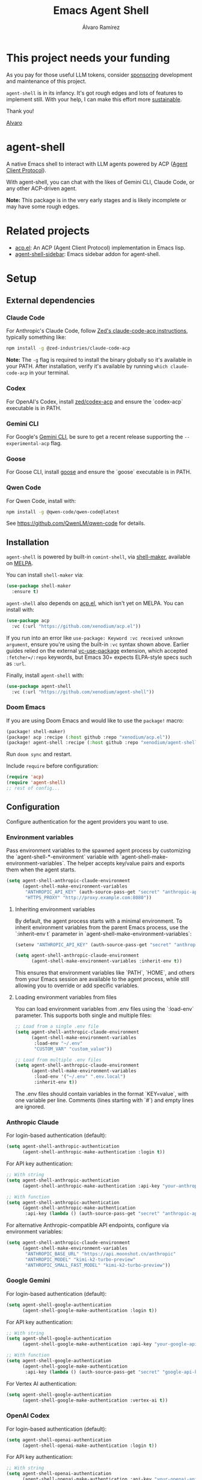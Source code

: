 #+TITLE: Emacs Agent Shell
#+AUTHOR: Álvaro Ramírez

[[file:agent-shell.png]]

* This project needs your funding

As you pay for those useful LLM tokens, consider [[https://github.com/sponsors/xenodium][sponsoring]] development and maintenance of this project.

=agent-shell= is in its infancy. It's got rough edges and lots of features to implement still. With your help, I can make this effort more [[https://github.com/sponsors/xenodium][sustainable]].

Thank you!

[[https://xenodium.com/][Alvaro]]

* agent-shell

A native Emacs shell to interact with LLM agents powered by ACP ([[https://agentclientprotocol.com][Agent Client Protocol]]).

With agent-shell, you can chat with the likes of Gemini CLI, Claude Code, or any other ACP-driven agent.

*Note:* This package is in the very early stages and is likely incomplete or may have some rough edges.

* Related projects

- [[https://github.com/xenodium/acp.el][acp.el]]: An ACP (Agent Client Protocol) implementation in Emacs lisp.
- [[https://github.com/cmacrae/agent-shell-sidebar][agent-shell-sidebar]]: Emacs sidebar addon for agent-shell.

* Setup

** External dependencies

*** Claude Code

For Anthropic's Claude Code, follow [[https://github.com/zed-industries/claude-code-acp][Zed's claude-code-acp instructions]], typically something like:

#+begin_src bash
npm install -g @zed-industries/claude-code-acp
#+end_src

*Note:* The =-g= flag is required to install the binary globally so it's available in your PATH. After installation, verify it's available by running =which claude-code-acp= in your terminal.

*** Codex

For OpenAI's Codex, install [[https://github.com/zed-industries/codex-acp][zed/codex-acp]] and ensure the `codex-acp` executable is in PATH.

*** Gemini CLI

For Google's [[https://github.com/google-gemini/gemini-cli][Gemini CLI]], be sure to get a recent release supporting the =--experimental-acp= flag.

*** Goose

For Goose CLI, install [[https://block.github.io/goose/docs/getting-started/installation][goose]] and ensure the `goose` executable is in PATH.

*** Qwen Code

For Qwen Code, install with:

#+begin_src bash
npm install -g @qwen-code/qwen-code@latest
#+end_src

See https://github.com/QwenLM/qwen-code for details.

** Installation

=agent-shell= is powered by built-in =comint-shell=, via [[https://github.com/xenodium/shell-maker][shell-maker]], available on [[https://melpa.org/#/shell-maker][MELPA]].

You can install =shell-maker= via:

#+begin_src emacs-lisp
  (use-package shell-maker
    :ensure t)
#+end_src

=agent-shell= also depends on [[https://github.com/xenodium/acp.el][acp.el]], which isn't yet on MELPA. You can install with:

#+begin_src emacs-lisp
  (use-package acp
    :vc (:url "https://github.com/xenodium/acp.el"))
#+end_src

If you run into an error like =use-package: Keyword :vc received unknown argument=, ensure you're using the built-in =:vc= syntax shown above. Earlier guides relied on the external [[https://github.com/slotThe/vc-use-package][vc-use-package]] extension, which accepted =:fetcher=/:repo= keywords, but Emacs 30+ expects ELPA-style specs such as =:url=.

Finally, install =agent-shell= with:

#+begin_src emacs-lisp
  (use-package agent-shell
    :vc (:url "https://github.com/xenodium/agent-shell"))
#+end_src

*** Doom Emacs

If you are using Doom Emacs and would like to use the =package!= macro:

#+begin_src emacs-lisp
(package! shell-maker)
(package! acp :recipe (:host github :repo "xenodium/acp.el"))
(package! agent-shell :recipe (:host github :repo "xenodium/agent-shell"))
#+end_src

Run =doom sync= and restart.

Include =require= before configuration:

#+begin_src emacs-lisp
(require 'acp)
(require 'agent-shell)
;; rest of config...
#+end_src

** Configuration

Configure authentication for the agent providers you want to use.

*** Environment variables

Pass environment variables to the spawned agent process by customizing the `agent-shell-*-environment` variable with `agent-shell-make-environment-variables`. The helper accepts key/value pairs and exports them when the agent starts.

#+begin_src emacs-lisp
(setq agent-shell-anthropic-claude-environment
      (agent-shell-make-environment-variables
       "ANTHROPIC_API_KEY" (auth-source-pass-get "secret" "anthropic-api-key")
       "HTTPS_PROXY" "http://proxy.example.com:8080"))
#+end_src

**** Inheriting environment variables

By default, the agent process starts with a minimal environment. To inherit environment variables from the parent Emacs process, use the `:inherit-env t` parameter in `agent-shell-make-environment-variables`:

#+begin_src emacs-lisp
  (setenv "ANTHROPIC_API_KEY" (auth-source-pass-get "secret" "anthropic-api-key"))

  (setq agent-shell-anthropic-claude-environment
        (agent-shell-make-environment-variables :inherit-env t))
#+end_src

This ensures that environment variables like `PATH`, `HOME`, and others from your Emacs session are available to the agent process, while still allowing you to override or add specific variables.

**** Loading environment variables from files

You can load environment variables from .env files using the `:load-env` parameter. This supports both single and multiple files:

#+begin_src emacs-lisp
  ;; Load from a single .env file
  (setq agent-shell-anthropic-claude-environment
        (agent-shell-make-environment-variables
         :load-env "~/.env"
         "CUSTOM_VAR" "custom_value"))

  ;; Load from multiple .env files
  (setq agent-shell-anthropic-claude-environment
        (agent-shell-make-environment-variables
         :load-env '("~/.env" ".env.local")
         :inherit-env t))
#+end_src

The .env files should contain variables in the format `KEY=value`, with one variable per line. Comments (lines starting with `#`) and empty lines are ignored.

*** Anthropic Claude

For login-based authentication (default):

#+begin_src emacs-lisp
(setq agent-shell-anthropic-authentication
      (agent-shell-anthropic-make-authentication :login t))
#+end_src

For API key authentication:

#+begin_src emacs-lisp
;; With string
(setq agent-shell-anthropic-authentication
      (agent-shell-anthropic-make-authentication :api-key "your-anthropic-api-key-here"))

;; With function
(setq agent-shell-anthropic-authentication
      (agent-shell-anthropic-make-authentication
       :api-key (lambda () (auth-source-pass-get "secret" "anthropic-api-key"))))
#+end_src

For alternative Anthropic-compatible API endpoints, configure via environment variables:

#+begin_src emacs-lisp
  (setq agent-shell-anthropic-claude-environment
        (agent-shell-make-environment-variables
         "ANTHROPIC_BASE_URL" "https://api.moonshot.cn/anthropic"
         "ANTHROPIC_MODEL" "kimi-k2-turbo-preview"
         "ANTHROPIC_SMALL_FAST_MODEL" "kimi-k2-turbo-preview"))
#+end_src

*** Google Gemini

For login-based authentication (default):

#+begin_src emacs-lisp
(setq agent-shell-google-authentication
      (agent-shell-google-make-authentication :login t))
#+end_src

For API key authentication:

#+begin_src emacs-lisp
;; With string
(setq agent-shell-google-authentication
      (agent-shell-google-make-authentication :api-key "your-google-api-key-here"))

;; With function
(setq agent-shell-google-authentication
      (agent-shell-google-make-authentication
       :api-key (lambda () (auth-source-pass-get "secret" "google-api-key"))))
#+end_src

For Vertex AI authentication:

#+begin_src emacs-lisp
(setq agent-shell-google-authentication
      (agent-shell-google-make-authentication :vertex-ai t))
#+end_src

*** OpenAI Codex

For login-based authentication (default):

#+begin_src emacs-lisp
(setq agent-shell-openai-authentication
      (agent-shell-openai-make-authentication :login t))
#+end_src

For API key authentication:

#+begin_src emacs-lisp
;; With string
(setq agent-shell-openai-authentication
      (agent-shell-openai-make-authentication :api-key "your-openai-api-key-here"))

;; With function
(setq agent-shell-openai-authentication
      (agent-shell-openai-make-authentication
       :api-key (lambda () (auth-source-pass-get "secret" "openai-api-key"))))
#+end_src

*** Goose

For OpenAI API key authentication:

#+begin_src emacs-lisp
;; With string
(setq agent-shell-goose-authentication
      (agent-shell-make-goose-authentication :openai-api-key "your-openai-api-key-here"))

;; With function
(setq agent-shell-goose-authentication
      (agent-shell-make-goose-authentication
       :openai-api-key (lambda () (auth-source-pass-get "secret" "openai-api-key"))))
#+end_src

*** Qwen Code

For OAuth login-based authentication:

#+begin_src emacs-lisp
(setq agent-shell-qwen-authentication
      (agent-shell-qwen-make-authentication :login t))
#+end_src

*** Customizing Available Agents

By default, =agent-shell= includes configurations for all supported agents (Claude Code, Gemini CLI, Codex, Goose, and Qwen Code). You can customize which agents are available through the =agent-shell-agent-configs= variable.

** Usage

*** Quick Start

=M-x agent-shell= - Start or reuse any of the known agents.

You can select and start any of the known agent shells (see =agent-shell-agent-configs=) via the =agent-shell= interactive command and enables reusing existing shells when available. With a prefix argument (=C-u M-x agent-shell=), it forces starting a new shell session, thus instantiating multiple agent shells.

*** Specific Agent Commands

Start a specific agent shell session directly:

- =M-x agent-shell-anthropic-start-claude-code= - Start a Claude Code agent session
- =M-x agent-shell-openai-start-codex= - Start a Codex agent session
- =M-x agent-shell-google-start-gemini= - Start a Gemini agent session
- =M-x agent-shell-goose-start-agent= - Start a Goose agent session
- =M-x agent-shell-qwen-start= - Start a Qwen Code agent session

** Running agents in Devcontainers / Docker containers (Experimental)

=agent-shell= provides rudimentary support for running agents in containers.

Adapt the command that starts the agent so it is executed inside the container; for example:

#+begin_src emacs-lisp
(setq agent-shell-anthropic-claude-command '("devcontainer" "exec" "--workspace-folder" "." "claude-code-acp"))
#+end_src

Note that any =:environment-variables= you may have passed to =acp-make-client= will not apply to the agent process running inside the container.
It's expected to inject environment variables by means of your devcontainer configuration / Dockerfile.

Next, set an =agent-shell-path-resolver-function= that resolves container paths in the local working directory, and vice versa.
Agent shell provides the =agent-shell--resolve-devcontainer-path= function for use with devcontainers:

#+begin_src emacs-lisp
(setq agent-shell-path-resolver-function #'agent-shell--resolve-devcontainer-path)
#+end_src

Note that this allows the agent to access files on your local file-system.
While care has been taken to restrict access to files in the local working directory, it's probably possible for a malicious agent to circumvent this restriction.

Optional: to prevent the agent running inside the container to access your local file-system altogether and to have it read/modify files inside the container directly, in addition to setting the resolver function, disable the "read/write text file" client capabilities:

#+begin_src emacs-lisp
(setq agent-shell-text-file-capabilities nil)
#+end_src

All of the above settings can be applied on a per-project basis using [[https://www.gnu.org/software/emacs/manual/html_node/emacs/Directory-Variables.html][directory-local variables]].

** Keybindings

- =C-c C-c= - Interrupt current agent operation
- =TAB and Shift-TAB= - Navigate interactive elements

* Contributing

** Before Contributing

Before implementing new features, please *file a feature request first* to discuss the proposal. This helps ensure alignment with the project's direction and prevents unnecessary work.

As the maintainer, I must be mindful of all features I accept since I inherit the code to maintain it. Some features may be better suited as separate packages (like [[https://github.com/cmacrae/agent-shell-sidebar][agent-shell-sidebar]]).

I'll gladly promote your package wherever possible.

** Style (or personal preference TBH)

There are lots of ways to accomplish things in elisp. While the following are merely personal preferences, as maintainer, it really simplifies things for me to try to limit the number of ways to accomplish things.

*** Maps (use alists)

This project relies on [[https://www.gnu.org/software/emacs/manual/html_node/elisp/Association-Lists.html][alists]] for much of its functionality. Sure, we can also use plists, hashtables, etc.

Unless we have a strong argument to use something else, please stick with =alists= (and =:= keywords).

#+begin_src emacs-lisp
  '((:species . "Cat")
    (:name . "Whiskers")
    (:age . 4)
    (:color . "Gray")
    (:favorite-toy . "Feather Wand"))
#+end_src

*** seq.el

Accessing and working with lists? Please prefer =seq.el=, unless we have a strong argument to use an alternative.

#+begin_src emacs-lisp :lexical no
  (setq animals
        (list
         '((:species . "Cat")
           (:name . "Whiskers")
           (:age . 4)
           (:color . "Gray"))
         '((:species . "Dog")
           (:name . "Buddy")
           (:age . 6)
           (:color . "Brown"))))

  (seq-first animals)
#+end_src

*** map.el

Accessing and working with =alists=? Please prefer =map.el= unless we have a strong argument to use an alternative.

#+begin_src emacs-lisp :lexical no
  (setq animal (seq-first animals))
  (map-elt animal :species)
#+end_src

*** cl-lib (limited to =cl-defun=)

While I'm a fan of =cl-defun=, please limit =cl= usage to =cl-defun= if possible. Nothing against =cl-lib=. I'm just limiting the surface and number of idioms I need to keep in my head to maintain the codebase. Often, =seq.el= and =map.el= can do the job just fine.

=cl-defun=, on the other hand, please do! I'm a fan of named parameters (yay for self-documenting), so use =&key= if possible.

#+begin_src emacs-lisp :lexical no
  (cl-defun describe (&key animal)
    "Describe an ANIMAL, which is an alist of properties like :species, :name, :age, :color."
    (message "This is a %d-year-old %s %s named %s."
             (map-elt animal :age 0)
             (map-elt animal :color "Unknown Color")
             (map-elt animal :species "Unknown Species")
             (map-elt animal :name "Unnamed")))

  (describe :animal '((:species . "Cat")
                      (:name . "Whiskers")
                      (:age . 4)
                      (:color . "Gray")))
#+end_src

*** Code/feature consistency

Please try to look for a similar feature in the code base and replicate an existing pattern usage if possible.

*** Code Checks

Before submitting a PR, please run:

- =M-x checkdoc= - Ensures documentation consistency
- =M-x byte-compile-file= - Identifies compilation warnings

*** Tests

I'm aware, we're a bit light on tests, but we started adding some tests. If adding a new feature, please try to add tests.

Tests live under the tests directory:

#+begin_src bash
  ls tests/*tests.el
#+end_src

#+RESULTS:
| tests/agent-shell-anthropic-tests.el |
| tests/agent-shell-tests.el           |

*** Running tests

Opening any file under the =tests= directory will load the =agent-shell-run-all-tests= command.

Run tests with =M-x agent-shell-run-all-tests=.

* Contributors

#+HTML: <a href="https://github.com/xenodium/agent-shell/graphs/contributors">
#+HTML:   <img src="https://contrib.rocks/image?repo=xenodium/agent-shell" />
#+HTML: </a>

Made with [[https://contrib.rocks][contrib.rocks]].
